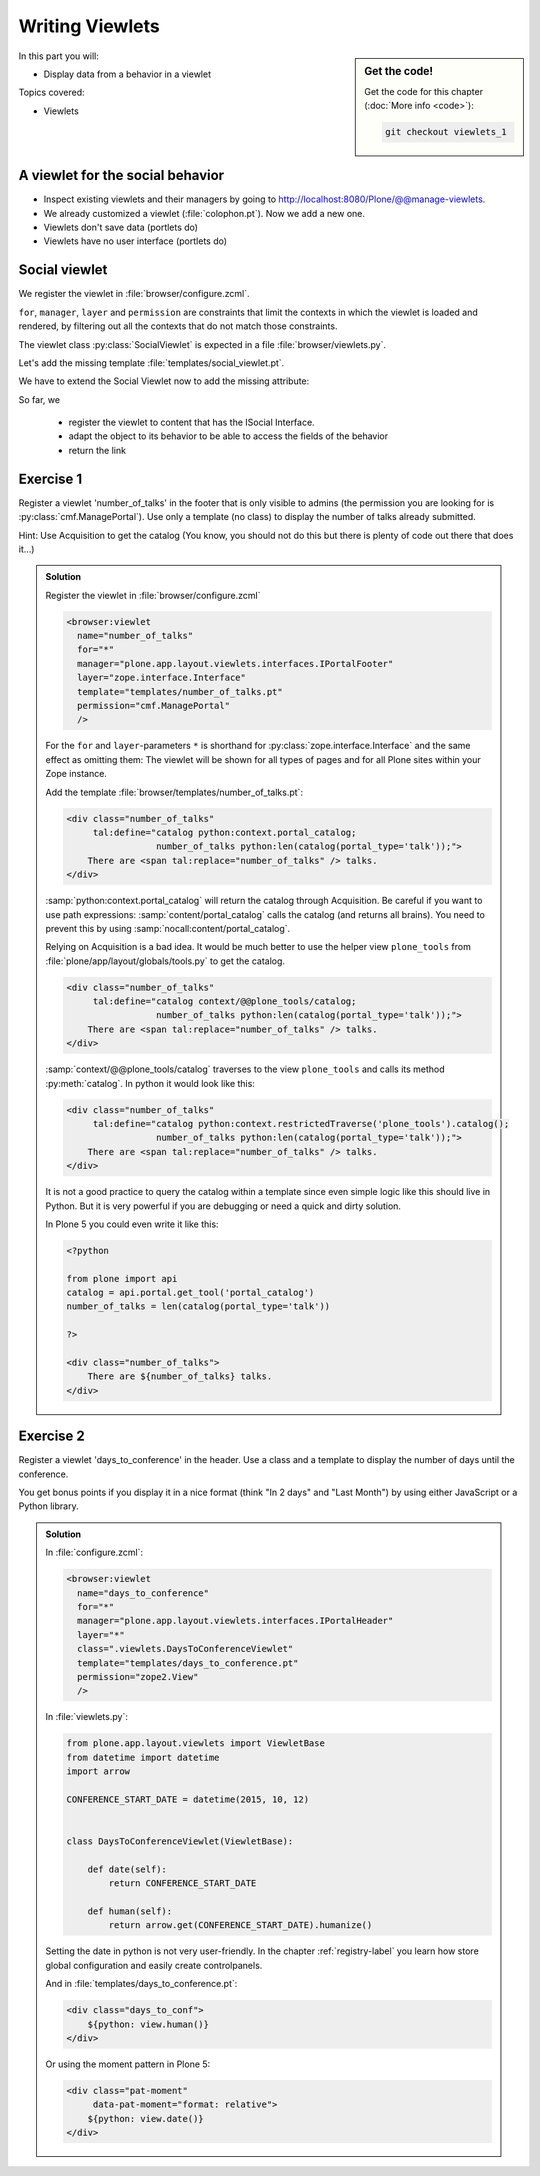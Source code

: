 .. _viewlets1-label:

Writing Viewlets
================

.. sidebar:: Get the code!

    Get the code for this chapter (:doc:`More info <code>`):

    ..  code-block:: bash

        git checkout viewlets_1


In this part you will:

* Display data from a behavior in a viewlet

Topics covered:

* Viewlets

.. _viewlets1-social-label:

A viewlet for the social behavior
---------------------------------

.. only:: not presentation

    A viewlet is not a view but a snippet of HTML and logic that can be put in various places in the site.
    These places are called ``viewletmanager``.

* Inspect existing viewlets and their managers by going to http://localhost:8080/Plone/@@manage-viewlets.
* We already customized a viewlet (:file:`colophon.pt`). Now we add a new one.
* Viewlets don't save data (portlets do)
* Viewlets have no user interface (portlets do)

.. _viewlets1-social2-label:

Social viewlet
--------------

.. only:: not presentation

    Let's add a link to the site that uses the information that we collected using the social behavior.

We register the viewlet in :file:`browser/configure.zcml`.

.. code-block:: xml
    :linenos:

    <browser:viewlet
      name="social"
      for="ploneconf.site.behaviors.social.ISocial"
      manager="plone.app.layout.viewlets.interfaces.IBelowContentTitle"
      class=".viewlets.SocialViewlet"
      layer="zope.interface.Interface"
      template="templates/social_viewlet.pt"
      permission="zope2.View"
      />

``for``, ``manager``, ``layer`` and ``permission`` are constraints that limit the contexts in which the viewlet is loaded and rendered,
by filtering out all the contexts that do not match those constraints.

.. only:: not presentation

    This registers a viewlet called ``social``.
    It is visible on all content that implements the interface :py:class:`ISocial` from our behavior.
    It is also good practice to bind it to a specific ``layer``, so it only shows up if our add-on is actually installed.
    We will return to this in a later chapter.

The viewlet class :py:class:`SocialViewlet` is expected in a file :file:`browser/viewlets.py`.

.. _BrowserLayer: https://docs.plone.org/develop/plone/views/layers.html?highlight=browserlayer#introduction

.. code-block:: python
    :linenos:

    from plone.app.layout.viewlets import ViewletBase

    class SocialViewlet(ViewletBase):
        pass


.. only:: not presentation

    This class does nothing except rendering the associated template (That we have yet to write)

Let's add the missing template :file:`templates/social_viewlet.pt`.

.. code-block:: html
    :linenos:

    <div id="social-links">
        <a href="#"
           class="lanyrd-link"
           tal:define="link view/lanyrd_link"
           tal:condition="link"
           tal:attributes="href link">
             See this talk on Lanyrd!
        </a>
    </div>


.. only:: not presentation

    As you can see this is not a valid HTML document.
    That is not needed, because we don't want a complete view here, a HTML snippet is enough.

    There is a :samp:`tal:define` statement, querying for :samp:`view/lanyrd_link`.
    Same as for views, viewlets have access to their class in page templates, as well.

We have to extend the Social Viewlet now to add the missing attribute:


.. only:: not presentation

    .. sidebar:: Why not to access context directly

        In this example, :samp:`ISocial(self.context)` does return the context directly.
        It is still good to use this idiom for two reasons:

          #. It makes it clear that we only want to use the ISocial aspect of the object
          #. If we decide to use a factory, for example to store our attributes in an annotation, we would `not` get back our context, but the adapter.

        Therefore in this example you could simply write :samp:`return self.context.lanyrd`.

.. code-block:: python
    :linenos:
    :emphasize-lines: 2, 6-8

    from plone.app.layout.viewlets import ViewletBase
    from ploneconf.site.behaviors.social import ISocial

    class SocialViewlet(ViewletBase):

        def lanyrd_link(self):
            adapted = ISocial(self.context)
            return adapted.lanyrd

So far, we

  * register the viewlet to content that has the ISocial Interface.
  * adapt the object to its behavior to be able to access the fields of the behavior
  * return the link


.. _viewlets1-excercises-label:

Exercise 1
----------

Register a viewlet 'number_of_talks' in the footer that is only visible to admins (the permission you are looking for is :py:class:`cmf.ManagePortal`).
Use only a template (no class) to display the number of talks already submitted.

Hint: Use Acquisition to get the catalog (You know, you should not do this but there is plenty of code out there that does it...)

..  admonition:: Solution
    :class: toggle

    Register the viewlet in :file:`browser/configure.zcml`

    ..  code-block:: xml

        <browser:viewlet
          name="number_of_talks"
          for="*"
          manager="plone.app.layout.viewlets.interfaces.IPortalFooter"
          layer="zope.interface.Interface"
          template="templates/number_of_talks.pt"
          permission="cmf.ManagePortal"
          />


    For the ``for`` and ``layer``-parameters ``*`` is shorthand for :py:class:`zope.interface.Interface` and the same effect as omitting them: The viewlet will be shown for all types of pages and for all Plone sites within your Zope instance.

    Add the template :file:`browser/templates/number_of_talks.pt`:

    ..  code-block:: html

        <div class="number_of_talks"
             tal:define="catalog python:context.portal_catalog;
                         number_of_talks python:len(catalog(portal_type='talk'));">
            There are <span tal:replace="number_of_talks" /> talks.
        </div>

    :samp:`python:context.portal_catalog` will return the catalog through Acquisition. Be careful if you want to use path expressions: :samp:`content/portal_catalog` calls the catalog (and returns all brains). You need to prevent this by using :samp:`nocall:content/portal_catalog`.

    Relying on Acquisition is a bad idea. It would be much better to use the helper view ``plone_tools`` from :file:`plone/app/layout/globals/tools.py` to get the catalog.

    ..  code-block:: html

        <div class="number_of_talks"
             tal:define="catalog context/@@plone_tools/catalog;
                         number_of_talks python:len(catalog(portal_type='talk'));">
            There are <span tal:replace="number_of_talks" /> talks.
        </div>

    :samp:`context/@@plone_tools/catalog` traverses to the view ``plone_tools`` and calls its method :py:meth:`catalog`. In python it would look like this:

    ..  code-block:: html

        <div class="number_of_talks"
             tal:define="catalog python:context.restrictedTraverse('plone_tools').catalog();
                         number_of_talks python:len(catalog(portal_type='talk'));">
            There are <span tal:replace="number_of_talks" /> talks.
        </div>

    It is not a good practice to query the catalog within a template since even simple logic like this should live in Python.
    But it is very powerful if you are debugging or need a quick and dirty solution.

    In Plone 5 you could even write it like this:

    ..  code-block:: html

        <?python

        from plone import api
        catalog = api.portal.get_tool('portal_catalog')
        number_of_talks = len(catalog(portal_type='talk'))

        ?>

        <div class="number_of_talks">
            There are ${number_of_talks} talks.
        </div>


Exercise 2
----------

Register a viewlet 'days_to_conference' in the header.
Use a class and a template to display the number of days until the conference.

You get bonus points if you display it in a nice format (think "In 2 days" and "Last Month") by using either JavaScript or a Python library.

..  admonition:: Solution
    :class: toggle

    In :file:`configure.zcml`:

    ..  code-block:: xml

        <browser:viewlet
          name="days_to_conference"
          for="*"
          manager="plone.app.layout.viewlets.interfaces.IPortalHeader"
          layer="*"
          class=".viewlets.DaysToConferenceViewlet"
          template="templates/days_to_conference.pt"
          permission="zope2.View"
          />

    In :file:`viewlets.py`:

    ..  code-block:: python

        from plone.app.layout.viewlets import ViewletBase
        from datetime import datetime
        import arrow

        CONFERENCE_START_DATE = datetime(2015, 10, 12)


        class DaysToConferenceViewlet(ViewletBase):

            def date(self):
                return CONFERENCE_START_DATE

            def human(self):
                return arrow.get(CONFERENCE_START_DATE).humanize()

    Setting the date in python is not very user-friendly. In the chapter :ref:`registry-label` you learn how store global configuration and easily create controlpanels.

    And in :file:`templates/days_to_conference.pt`:

    ..  code-block:: html

        <div class="days_to_conf">
            ${python: view.human()}
        </div>

    Or using the moment pattern in Plone 5:

    ..  code-block:: html

        <div class="pat-moment"
             data-pat-moment="format: relative">
            ${python: view.date()}
        </div>

